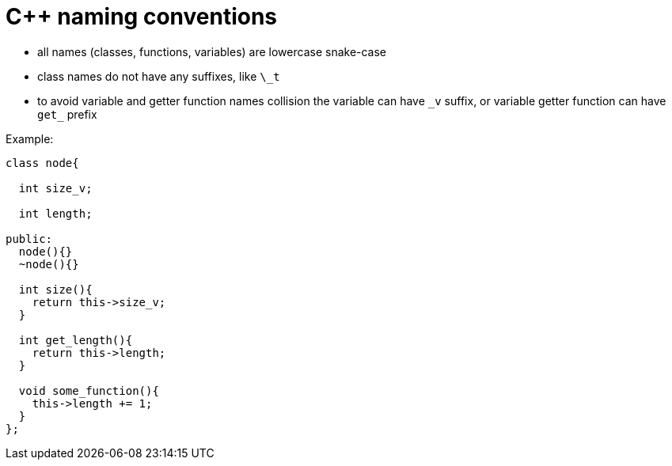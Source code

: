 = C++ naming conventions

- all names (classes, functions, variables) are lowercase snake-case
- class names do not have any suffixes, like `\_t`
- to avoid variable and getter function names collision the variable can have `\_v` suffix, or variable getter function can have `get_` prefix

Example:

[source,cpp]
....
class node{

  int size_v;

  int length;

public:
  node(){}
  ~node(){}
  
  int size(){
    return this->size_v;
  }
  
  int get_length(){
    return this->length;
  }
  
  void some_function(){
    this->length += 1;
  }
};
....
